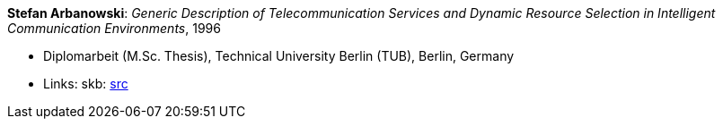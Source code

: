 *Stefan Arbanowski*: _Generic Description of Telecommunication Services and Dynamic Resource Selection in Intelligent Communication Environments_, 1996

* Diplomarbeit (M.Sc. Thesis), Technical University Berlin (TUB), Berlin, Germany
* Links:
       skb: link:https://github.com/vdmeer/skb/tree/master/library/thesis/master/1990/arbanowski-stefan-1996.adoc[src]
ifdef::local[]
    ┃ link:/library/thesis/master/1990/[Folder]
endif::[]

